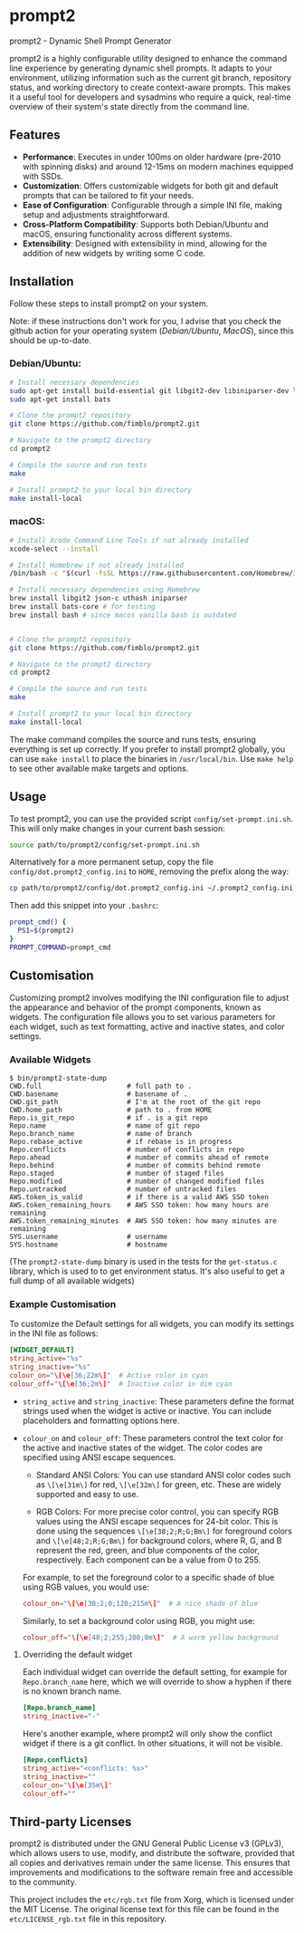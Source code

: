 * prompt2
[[https://github.com/fimblo/prompt2/actions/workflows/ubuntu.yml/badge.svg]]
[[https://github.com/fimblo/prompt2/actions/workflows/macos.yml/badge.svg]]

prompt2 - Dynamic Shell Prompt Generator

prompt2 is a highly configurable utility designed to enhance the
command line experience by generating dynamic shell prompts. It adapts
to your environment, utilizing information such as the current git
branch, repository status, and working directory to create
context-aware prompts. This makes it a useful tool for developers and
sysadmins who require a quick, real-time overview of their system's
state directly from the command line.

** Features
- *Performance*: Executes in under 100ms on older hardware (pre-2010
  with spinning disks) and around 12-15ms on modern machines equipped
  with SSDs.
- *Customization*: Offers customizable widgets for both git and
  default prompts that can be tailored to fit your needs.
- *Ease of Configuration*: Configurable through a simple INI file,
  making setup and adjustments straightforward.
- *Cross-Platform Compatibility*: Supports both Debian/Ubuntu and
  macOS, ensuring functionality across different systems.
- *Extensibility*: Designed with extensibility in mind, allowing for
  the addition of new widgets by writing some C code.
  
** Installation

Follow these steps to install prompt2 on your system.

Note: if these instructions don't work for you, I advise that you
check the github action for your operating system ([[.github/workflows/ubuntu.yml][Debian/Ubuntu]],
[[.github/workflows/macos.yml][MacOS]]), since this should be up-to-date.

*** Debian/Ubuntu:

#+begin_src bash
  # Install necessary dependencies
  sudo apt-get install build-essential git libgit2-dev libiniparser-dev libjson-c-dev uthash-dev
  sudo apt-get install bats

  # Clone the prompt2 repository
  git clone https://github.com/fimblo/prompt2.git

  # Navigate to the prompt2 directory
  cd prompt2

  # Compile the source and run tests
  make

  # Install prompt2 to your local bin directory
  make install-local
#+end_src


*** macOS:

#+begin_src bash
  # Install Xcode Command Line Tools if not already installed
  xcode-select --install

  # Install Homebrew if not already installed
  /bin/bash -c "$(curl -fsSL https://raw.githubusercontent.com/Homebrew/install/HEAD/install.sh)"

  # Install necessary dependencies using Homebrew
  brew install libgit2 json-c uthash iniparser
  brew install bats-core # for testing
  brew install bash # since macos vanilla bash is outdated


  # Clone the prompt2 repository
  git clone https://github.com/fimblo/prompt2.git

  # Navigate to the prompt2 directory
  cd prompt2

  # Compile the source and run tests
  make

  # Install prompt2 to your local bin directory
  make install-local
#+end_src


The make command compiles the source and runs tests, ensuring
everything is set up correctly. If you prefer to install prompt2
globally, you can use =make install= to place the binaries in
=/usr/local/bin=. Use =make help= to see other available make targets
and options.

** Usage

To test prompt2, you can use the provided script
=config/set-prompt.ini.sh=. This will only make changes in your
current bash session:

#+begin_src bash
  source path/to/prompt2/config/set-prompt.ini.sh
#+end_src



Alternatively for a more permanent setup, copy the file
=config/dot.prompt2_config.ini= to =HOME=, removing the prefix along
the way:

#+begin_src bash
  cp path/to/prompt2/config/dot.prompt2_config.ini ~/.prompt2_config.ini
#+end_src

Then add this snippet into your =.bashrc=:

#+begin_src bash
  prompt_cmd() {
    PS1=$(prompt2)
  }
  PROMPT_COMMAND=prompt_cmd
#+end_src

** Customisation

Customizing prompt2 involves modifying the INI configuration file to
adjust the appearance and behavior of the prompt components, known as
widgets. The configuration file allows you to set various parameters
for each widget, such as text formatting, active and inactive states,
and color settings.

*** Available Widgets

#+begin_example
$ bin/prompt2-state-dump
CWD.full                     # full path to .
CWD.basename                 # basename of .
CWD.git_path                 # I'm at the root of the git repo
CWD.home_path                # path to . from HOME
Repo.is_git_repo             # if . is a git repo
Repo.name                    # name of git repo
Repo.branch_name             # name of branch
Repo.rebase_active           # if rebase is in progress
Repo.conflicts               # number of conflicts in repo
Repo.ahead                   # number of commits ahead of remote
Repo.behind                  # number of commits behind remote
Repo.staged                  # number of staged files
Repo.modified                # number of changed modified files
Repo.untracked               # number of untracked files
AWS.token_is_valid           # if there is a valid AWS SSO token
AWS.token_remaining_hours    # AWS SSO token: how many hours are remaining
AWS.token_remaining_minutes  # AWS SSO token: how many minutes are remaining
SYS.username                 # username
SYS.hostname                 # hostname
#+end_example

(The =prompt2-state-dump= binary is used in the tests for the
=get-status.c= library, which is used to to get environment status.
It's also useful to get a full dump of all available widgets)

*** Example Customisation

To customize the Default settings for all widgets, you can modify its
settings in the INI file as follows:

#+begin_src conf
  [WIDGET_DEFAULT]
  string_active="%s"
  string_inactive="%s"
  colour_on="\[\e[36;22m\]"  # Active color in cyan
  colour_off="\[\e[36;2m\]"  # Inactive color in dim cyan
#+end_src

- =string_active= and =string_inactive=: These parameters define the
  format strings used when the widget is active or inactive. You can
  include placeholders and formatting options here.

- =colour_on= and =colour_off=: These parameters control the text
  color for the active and inactive states of the widget. The color
  codes are specified using ANSI escape sequences.

  - Standard ANSI Colors: You can use standard ANSI color codes such
    as =\[\e[31m\]= for red, =\[\e[32m\]= for green, etc. These are
    widely supported and easy to use.

  - RGB Colors: For more precise color control, you can specify RGB
    values using the ANSI escape sequences for 24-bit color. This is
    done using the sequences =\[\e[38;2;R;G;Bm\]= for foreground
    colors and =\[\e[48;2;R;G;Bm\]= for background colors, where R, G,
    and B represent the red, green, and blue components of the color,
    respectively. Each component can be a value from 0 to 255.

  For example, to set the foreground color to a specific shade of blue
  using RGB values, you would use:
  #+begin_src conf
    colour_on="\[\e[38;2;0;120;215m\]"  # A nice shade of blue
  #+end_src

  Similarly, to set a background color using RGB, you might use:
  #+begin_src conf
    colour_off="\[\e[48;2;255;200;0m\]"  # A warm yellow background
  #+end_src

**** Overriding the default widget

Each individual widget can override the default setting, for example
for =Repo.branch_name= here, which we will override to show a hyphen
if there is no known branch name.
#+begin_src conf
  [Repo.branch_name]
  string_inactive="-"
#+end_src

Here's another example, where prompt2 will only show the conflict
widget if there is a git conflict. In other situations, it will not be
visible.

#+begin_src conf
  [Repo.conflicts]
  string_active="<conflicts: %s>"
  string_inactive=""
  colour_on="\[\e[35m\]"
  colour_off=""
#+end_src

** Third-party Licenses

prompt2 is distributed under the GNU General Public License v3
(GPLv3), which allows users to use, modify, and distribute the
software, provided that all copies and derivatives remain under the
same license. This ensures that improvements and modifications to the
software remain free and accessible to the community.

This project includes the =etc/rgb.txt= file from Xorg, which is
licensed under the MIT License. The original license text for this
file can be found in the =etc/LICENSE_rgb.txt= file in this
repository.
